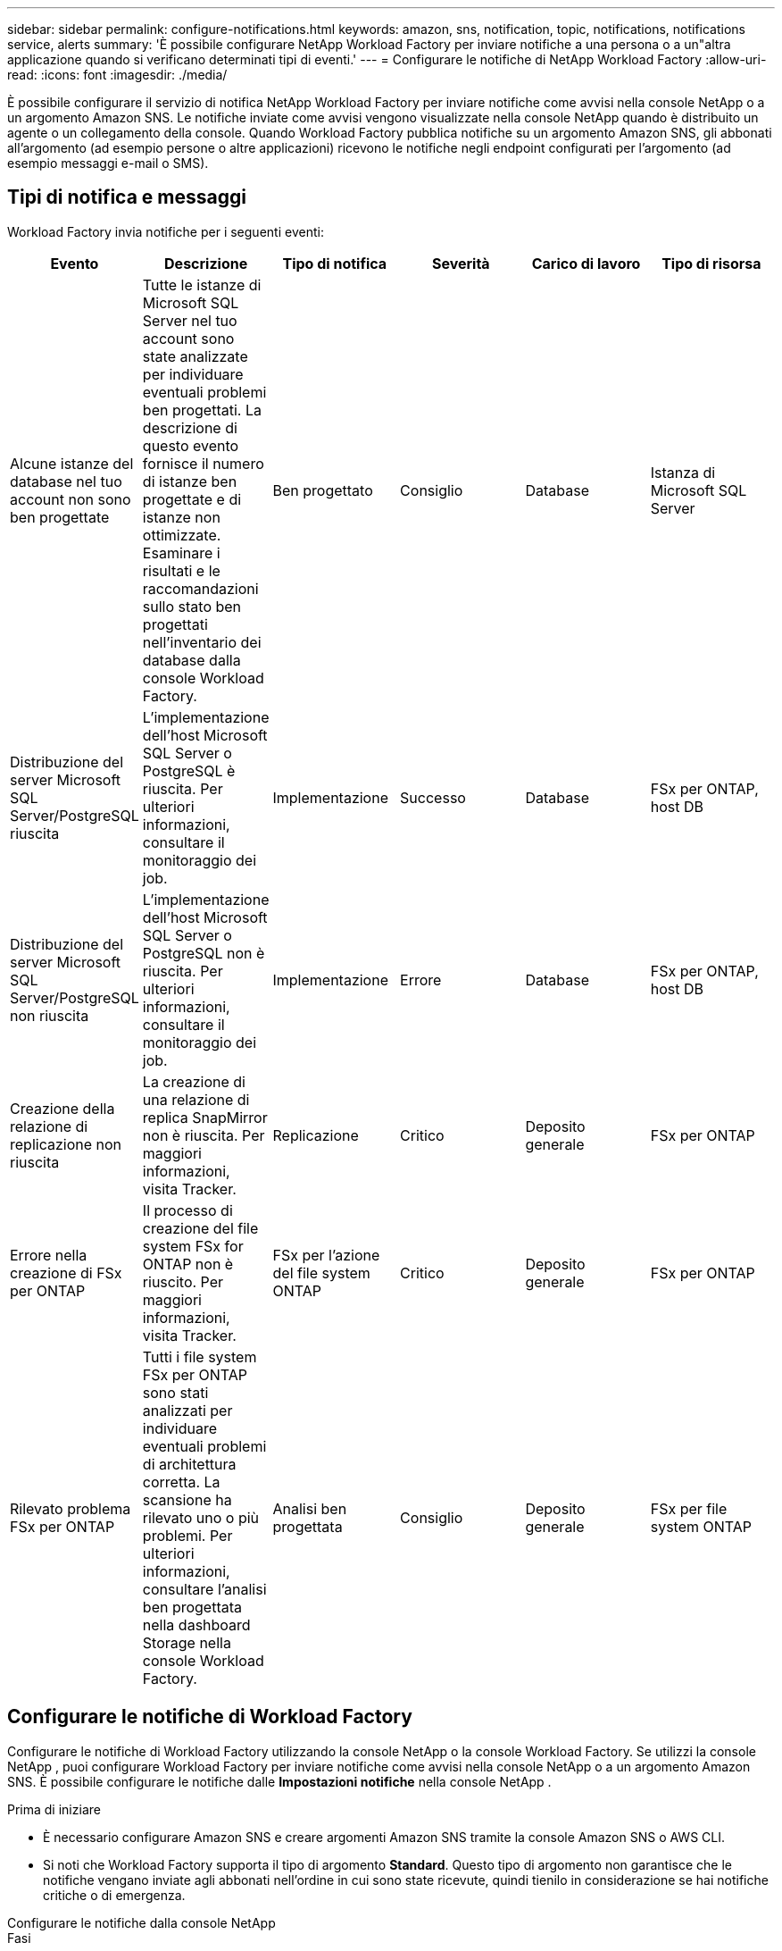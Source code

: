 ---
sidebar: sidebar 
permalink: configure-notifications.html 
keywords: amazon, sns, notification, topic, notifications, notifications service, alerts 
summary: 'È possibile configurare NetApp Workload Factory per inviare notifiche a una persona o a un"altra applicazione quando si verificano determinati tipi di eventi.' 
---
= Configurare le notifiche di NetApp Workload Factory
:allow-uri-read: 
:icons: font
:imagesdir: ./media/


[role="lead"]
È possibile configurare il servizio di notifica NetApp Workload Factory per inviare notifiche come avvisi nella console NetApp o a un argomento Amazon SNS.  Le notifiche inviate come avvisi vengono visualizzate nella console NetApp quando è distribuito un agente o un collegamento della console.  Quando Workload Factory pubblica notifiche su un argomento Amazon SNS, gli abbonati all'argomento (ad esempio persone o altre applicazioni) ricevono le notifiche negli endpoint configurati per l'argomento (ad esempio messaggi e-mail o SMS).



== Tipi di notifica e messaggi

Workload Factory invia notifiche per i seguenti eventi:

[cols="6*"]
|===
| Evento | Descrizione | Tipo di notifica | Severità | Carico di lavoro | Tipo di risorsa 


| Alcune istanze del database nel tuo account non sono ben progettate | Tutte le istanze di Microsoft SQL Server nel tuo account sono state analizzate per individuare eventuali problemi ben progettati.  La descrizione di questo evento fornisce il numero di istanze ben progettate e di istanze non ottimizzate.  Esaminare i risultati e le raccomandazioni sullo stato ben progettati nell'inventario dei database dalla console Workload Factory. | Ben progettato | Consiglio | Database | Istanza di Microsoft SQL Server 


| Distribuzione del server Microsoft SQL Server/PostgreSQL riuscita | L'implementazione dell'host Microsoft SQL Server o PostgreSQL è riuscita. Per ulteriori informazioni, consultare il monitoraggio dei job. | Implementazione | Successo | Database | FSx per ONTAP, host DB 


| Distribuzione del server Microsoft SQL Server/PostgreSQL non riuscita | L'implementazione dell'host Microsoft SQL Server o PostgreSQL non è riuscita. Per ulteriori informazioni, consultare il monitoraggio dei job. | Implementazione | Errore | Database | FSx per ONTAP, host DB 


| Creazione della relazione di replicazione non riuscita | La creazione di una relazione di replica SnapMirror non è riuscita.  Per maggiori informazioni, visita Tracker. | Replicazione | Critico | Deposito generale | FSx per ONTAP 


| Errore nella creazione di FSx per ONTAP | Il processo di creazione del file system FSx for ONTAP non è riuscito.  Per maggiori informazioni, visita Tracker. | FSx per l'azione del file system ONTAP | Critico | Deposito generale | FSx per ONTAP 


| Rilevato problema FSx per ONTAP | Tutti i file system FSx per ONTAP sono stati analizzati per individuare eventuali problemi di architettura corretta.  La scansione ha rilevato uno o più problemi.  Per ulteriori informazioni, consultare l'analisi ben progettata nella dashboard Storage nella console Workload Factory. | Analisi ben progettata | Consiglio | Deposito generale | FSx per file system ONTAP 
|===


== Configurare le notifiche di Workload Factory

Configurare le notifiche di Workload Factory utilizzando la console NetApp o la console Workload Factory.  Se utilizzi la console NetApp , puoi configurare Workload Factory per inviare notifiche come avvisi nella console NetApp o a un argomento Amazon SNS.  È possibile configurare le notifiche dalle *Impostazioni notifiche* nella console NetApp .

.Prima di iniziare
* È necessario configurare Amazon SNS e creare argomenti Amazon SNS tramite la console Amazon SNS o AWS CLI.
* Si noti che Workload Factory supporta il tipo di argomento *Standard*.  Questo tipo di argomento non garantisce che le notifiche vengano inviate agli abbonati nell'ordine in cui sono state ricevute, quindi tienilo in considerazione se hai notifiche critiche o di emergenza.


[role="tabbed-block"]
====
.Configurare le notifiche dalla console NetApp
--
.Fasi
. Accedi allink:https://console.netapp.com["Console NetApp"^] .
. Dal menu della console NetApp , selezionare *Carichi di lavoro*, *Amministrazione* e quindi *Impostazione notifiche*.
. Nella pagina di configurazione delle notifiche, procedi come segue:
+
.. Facoltativo: seleziona *Abilita notifiche NetApp Console* per configurare Workload Factory in modo che invii notifiche nella NetApp Console.
.. Seleziona *Abilita notifiche SNS*.
.. Segui le istruzioni per configurare Amazon SNS dalla console di Amazon SNS.
+
Dopo aver creato l'argomento, copia l'ARN dell'argomento e inseriscilo nel campo *ARN argomento SNS* nella pagina *Impostazione notifiche*.



. Dopo aver verificato la configurazione inviando una notifica di prova, seleziona *Applica*.


.Risultato
Workload Factory è configurato per inviare notifiche all'argomento Amazon SNS specificato.

--
.Configurare le notifiche dalla console Workload Factory
--
.Fasi
. Accedi allink:https://console.workloads.netapp.com["Console Workload Factory"^] .
. Dal menu della console Workload Factory, seleziona *Carichi di lavoro*, *Amministrazione* e quindi *Impostazione notifiche*.
. Seleziona *Abilita notifiche SNS*.
. Segui le istruzioni per configurare Amazon SNS dalla console di Amazon SNS.
. Dopo aver verificato la configurazione inviando una notifica di prova, seleziona *Applica*.


.Risultato
Workload Factory è configurato per inviare notifiche all'argomento Amazon SNS specificato.

--
====


== Iscriviti all'argomento Amazon SNS

Dopo aver configurato Workload Factory per inviare notifiche a un argomento, seguire le istruzioni https://docs.aws.amazon.com/sns/latest/dg/sns-create-subscribe-endpoint-to-topic.html["istruzioni"] nella documentazione di Amazon SNS per iscriverti all'argomento in modo da poter ricevere notifiche da Workload Factory.



== Filtra le notifiche

È possibile ridurre il traffico di notifiche non necessario e indirizzare tipi di notifiche specifici a utenti specifici applicando filtri alle notifiche.  È possibile farlo utilizzando una policy Amazon SNS per le notifiche SNS e le impostazioni delle notifiche nella console NetApp .



=== Filtra le notifiche di Amazon SNS

Quando ti iscrivi a un argomento Amazon SNS, per impostazione predefinita ricevi tutte le notifiche pubblicate su quell'argomento.  Se desideri ricevere solo notifiche specifiche dall'argomento, puoi utilizzare un criterio di filtro per controllare quali notifiche ricevere.  I criteri di filtro fanno sì che Amazon SNS invii all'abbonato solo le notifiche che corrispondono al criterio di filtro.

Puoi filtrare le notifiche di Amazon SNS in base ai seguenti criteri:

[cols="3*"]
|===
| Descrizione | Nome del campo del criterio di filtro | Valori possibili 


| Tipo di risorsa | `resourceType`  a| 
* `DB`
* `Microsoft SQL Server host`
* `PostgreSQL Server host`




| Carico di lavoro | `workload` | `WLMDB` 


| Priorità | `priority`  a| 
* `Success`
* `Info`
* `Recommendation`
* `Warning`
* `Error`
* `Critical`




| Tipo di notifica | `notificationType`  a| 
* `Deployment`
* `Well-architected`


|===
.Fasi
. Nella console Amazon SNS, modifica i dettagli dell'abbonamento per l'argomento SNS.
. Nell'area *Criteri di filtro abbonamento*, seleziona per filtrare in base agli *Attributi del messaggio*.
. Abilitare l'opzione *Criterio filtro abbonamento*.
. Immettere un criterio di filtro JSON nella casella *Editor JSON*.
+
Ad esempio, il seguente criterio di filtro JSON accetta notifiche dalla risorsa Microsoft SQL Server correlate al carico di lavoro WLMDB, hanno una priorità di Successo o Errore e forniscono dettagli sullo stato Well-architected:

+
[source, json]
----
{
  "accountId": [
    "account-a"
  ],
  "resourceType": [
    "Microsoft SQL Server host"
  ],
  "workload": [
    "WLMDB"
  ],
  "priority": [
    "Success",
    "Error"
  ],
  "notificationType": [
    "Well-architected"
  ]
}
----
. Seleziona *Salva modifiche*.


Per altri esempi di criteri di filtro, fare riferimento a https://docs.aws.amazon.com/sns/latest/dg/example-filter-policies.html["Criteri di filtro di esempio di Amazon SNS"^] .

Per ulteriori informazioni sulla creazione di criteri di filtro, fare riferimento a https://docs.aws.amazon.com/sns/latest/dg/sns-message-filtering.html["Documentazione Amazon SNS"^] .



=== Filtra le notifiche nella console NetApp

È possibile utilizzare le impostazioni delle notifiche della console NetApp per filtrare le notifiche ricevute nella console in base al livello di gravità, ad esempio Critico, Informazioni o Avviso.

Per ulteriori informazioni sul filtraggio delle notifiche nella Console, fare riferimento a https://docs.netapp.com/us-en/console-setup-admin/task-monitor-cm-operations.html#filter-notifications["Documentazione della console NetApp"^] .
